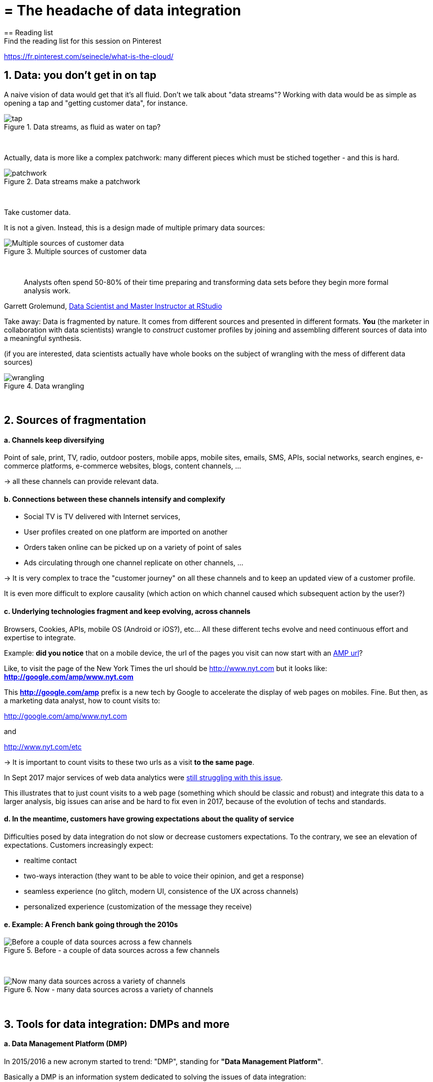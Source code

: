 = = The headache of data integration
== Reading list
Find the reading list for this session on Pinterest:
https://fr.pinterest.com/seinecle/what-is-the-cloud/

== 1. Data: you don't get in on tap


A naive vision of data would get that it's all fluid. Don't we talk about "data streams"?
Working with data would be as simple as opening a tap and "getting customer data", for instance.


image::tap.jpg[align="center", title="Data streams, as fluid as water on tap?"]
{nbsp} +


Actually, data is more like a complex patchwork: many different pieces which must be stiched together - and this is hard.


image::patchwork.jpg[align="center", title="Data streams make a patchwork"]
{nbsp} +


Take customer data.

It is not a given. Instead, this is a design made of multiple primary data sources:


image::Multiple-sources-of-customer-data.png[align="center", title="Multiple sources of customer data"]
{nbsp} +

> Analysts often spend 50-80% of their time preparing and transforming data sets before they begin more formal analysis work.

Garrett Grolemund, http://shop.oreilly.com/product/0636920035992.do[Data Scientist and Master Instructor at RStudio]



Take away: Data is fragmented by nature. It comes from different sources and presented in different formats.
*You* (the marketer in collaboration with data scientists) wrangle to __construct__ customer profiles by joining and assembling different sources of data into a meaningful synthesis.


(if you are interested, data scientists actually have whole books on the subject of wrangling with the mess of different data sources)

image::wrangling.jpg[align="center", title="Data wrangling"]
{nbsp} +


== 2. Sources of fragmentation


==== a. Channels keep diversifying


Point of sale, print, TV, radio, outdoor posters, mobile apps, mobile sites, emails, SMS, APIs, social networks, search engines, e-commerce platforms, e-commerce websites, blogs, content channels, …

-> all these channels can provide relevant data.


==== b. Connections between these channels intensify and complexify


- Social TV is TV delivered with Internet services,

- User profiles created on one platform are imported on another


- Orders taken online can be picked up on a variety of point of sales

- Ads circulating through one channel replicate on other channels, ...


-> It is very complex to trace the "customer journey" on all these channels and to keep an updated view of a customer profile.

It is even more difficult to explore causality (which action on which channel caused which subsequent action by the user?)


==== c. Underlying technologies fragment and keep evolving, across channels


Browsers, Cookies, APIs, mobile OS (Android or iOS?), etc... All these different techs evolve and need continuous effort and expertise to integrate.


Example: *did you notice* that on a mobile device, the url of the pages you visit can now start with an https://www.ampproject.org/latest/blog/whats-in-an-amp-url/[AMP url]?

Like, to visit the page of the New York Times the url should be http://www.nyt.com but it looks like: *http://google.com/amp/www.nyt.com*

This *http://google.com/amp* prefix is a new tech by Google to accelerate the display of web pages on mobiles. Fine.
But then, as a marketing data analyst, how to count visits to:


http://google.com/amp/www.nyt.com

and

http://www.nyt.com/etc

-> It is important to count visits to these two urls as a visit *to the same page*.


In Sept 2017 major services of web data analytics were http://searchengineland.com/google-amp-cache-unified-users-analytics-282069[still struggling with this issue].

This illustrates that to just count visits to a web page (something which should be classic and robust) and integrate this data to a larger analysis, big issues can arise and be hard to fix even in 2017, because of the evolution of techs and standards.


==== d. In the meantime, customers have growing expectations about the quality of service


Difficulties posed by data integration do not slow or decrease customers expectations.
To the contrary, we see an elevation of expectations.
Customers increasingly expect:

- realtime contact
- two-ways interaction (they want to be able to voice their opinion, and get a response)
- seamless experience (no glitch, modern UI, consistence of the UX across channels)
- personalized experience (customization of the message they receive)


==== e. Example: A French bank going through the 2010s


image::Before---a-couple-of-data-sources-across-a-few-channels.png[align="center", title="Before - a couple of data sources across a few channels"]
{nbsp} +


image::Now---many-data-sources-across-a-variety-of-channels.png[align="center", title="Now - many data sources across a variety of channels"]
{nbsp} +



== 3. Tools for data integration: DMPs and more


==== a. Data Management Platform (DMP)


In 2015/2016 a new acronym started to trend: "DMP", standing for *"Data Management Platform"*.

Basically a DMP is an information system dedicated to solving the issues of data integration:


- it can store a large amount of data
- it can receive data from a variety of sources, in a variety of formats


- it offers functions to reconcile records from different data sources and generate a unique identifier for each reconciled entry.
- it offers segmentation / classification functions


- it provides security and analytics capabilities on the data
- it makes this data available for execution by other software.


==== b. DMP in relation to other information systems


DMPs are relatively new. They integrate with 3 other information systems in the firm:


- CRM (Customer Relationship Management)
** This is the software *gathering* data related to customers and sales. It is a major source of *input data* for a DMP.


- ERP (Enterprise Resource Planning)
** Large software synchronizing information systems from finance, sales, logistics and more. The CRM can be independent or part of the ERP.


- DSP (Demand Side Platform)
** https://digiday.com/media/wtf-demand-side-platform/[piece of software automatizing ad buying]. So, the audiences identified in the DMP could be served corresponding ads automatically with a DSP.


How can data circulate across these software and with the external world? The next lesson is devoted to APIs, another important concept.

<<<
